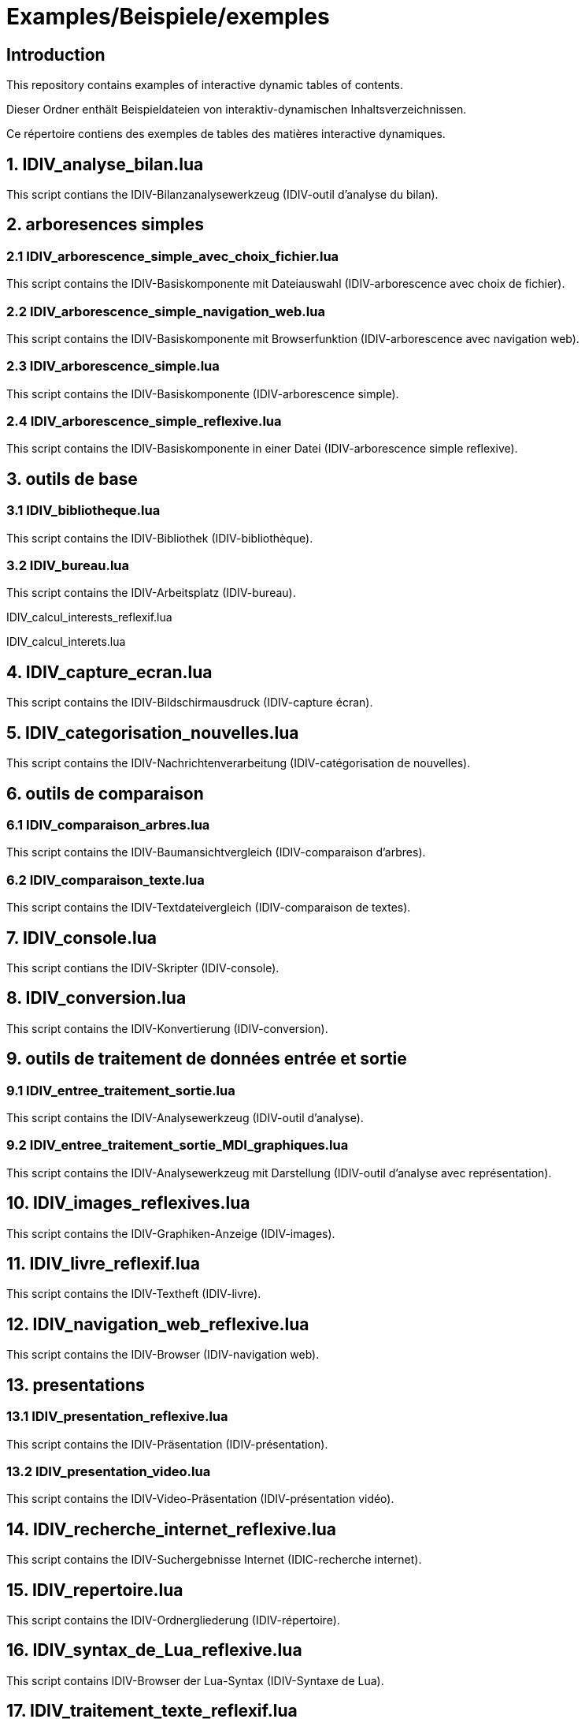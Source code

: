= Examples/Beispiele/exemples

== Introduction
This repository contains examples of interactive dynamic tables of contents.

Dieser Ordner enthält Beispieldateien von interaktiv-dynamischen Inhaltsverzeichnissen.

Ce répertoire contiens des exemples de tables des matières interactive dynamiques.

== 1. IDIV_analyse_bilan.lua

This script contians the IDIV-Bilanzanalysewerkzeug (IDIV-outil d'analyse du bilan).

== 2. arboresences simples

=== 2.1 IDIV_arborescence_simple_avec_choix_fichier.lua

This script contains the IDIV-Basiskomponente mit Dateiauswahl (IDIV-arborescence avec choix de fichier).

=== 2.2 IDIV_arborescence_simple_navigation_web.lua

This script contains the IDIV-Basiskomponente mit Browserfunktion (IDIV-arborescence avec navigation web).

=== 2.3 IDIV_arborescence_simple.lua

This script contains the IDIV-Basiskomponente (IDIV-arborescence simple).

=== 2.4 IDIV_arborescence_simple_reflexive.lua

This script contains the IDIV-Basiskomponente in einer Datei (IDIV-arborescence simple reflexive).

== 3. outils de base
=== 3.1 IDIV_bibliotheque.lua

This script contains the IDIV-Bibliothek (IDIV-bibliothèque).

=== 3.2 IDIV_bureau.lua

This script contains the IDIV-Arbeitsplatz (IDIV-bureau).


IDIV_calcul_interests_reflexif.lua

IDIV_calcul_interets.lua

== 4. IDIV_capture_ecran.lua

This script contains the IDIV-Bildschirmausdruck (IDIV-capture écran).

== 5. IDIV_categorisation_nouvelles.lua

This script contains the IDIV-Nachrichtenverarbeitung (IDIV-catégorisation de nouvelles).

== 6. outils de comparaison

=== 6.1 IDIV_comparaison_arbres.lua

This script contains the IDIV-Baumansichtvergleich (IDIV-comparaison d'arbres).

=== 6.2 IDIV_comparaison_texte.lua

This script contains the IDIV-Textdateivergleich (IDIV-comparaison de textes).

== 7. IDIV_console.lua

This script contians the IDIV-Skripter (IDIV-console).

== 8. IDIV_conversion.lua

This script contains the IDIV-Konvertierung (IDIV-conversion).

== 9. outils de traitement de données entrée et sortie

=== 9.1 IDIV_entree_traitement_sortie.lua

This script contains the IDIV-Analysewerkzeug (IDIV-outil d'analyse).

=== 9.2 IDIV_entree_traitement_sortie_MDI_graphiques.lua

This script contains the IDIV-Analysewerkzeug mit Darstellung (IDIV-outil d'analyse avec représentation).

== 10. IDIV_images_reflexives.lua

This script contains the IDIV-Graphiken-Anzeige (IDIV-images).

== 11. IDIV_livre_reflexif.lua

This script contains the IDIV-Textheft (IDIV-livre).

== 12. IDIV_navigation_web_reflexive.lua

This script contains the IDIV-Browser (IDIV-navigation web).

== 13. presentations
=== 13.1 IDIV_presentation_reflexive.lua

This script contains the IDIV-Präsentation (IDIV-présentation).

=== 13.2 IDIV_presentation_video.lua

This script contains the IDIV-Video-Präsentation (IDIV-présentation vidéo).

== 14. IDIV_recherche_internet_reflexive.lua

This script contains the IDIV-Suchergebnisse Internet (IDIC-recherche internet).

== 15. IDIV_repertoire.lua

This script contains the IDIV-Ordnergliederung (IDIV-répertoire).

== 16. IDIV_syntax_de_Lua_reflexive.lua

This script contains IDIV-Browser der Lua-Syntax (IDIV-Syntaxe de Lua).

== 17. IDIV_traitement_texte_reflexif.lua

This script contains the IDIV-Textverarbeitung (IDIV-traitement de textes).



